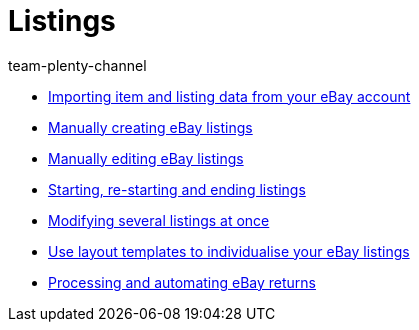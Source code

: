 = Listings
:page-index: false
:id: ZNINOAD
:author: team-plenty-channel

* xref:videos:listing-import.adoc#[Importing item and listing data from your eBay account]
* xref:videos:create-listings.adoc#[Manually creating eBay listings]
* xref:videos:edit-listings.adoc#[Manually editing eBay listings]
* xref:videos:start-listings.adoc#[Starting, re-starting and ending listings]
* xref:videos:modify-listings.adoc#[Modifying several listings at once]
* xref:videos:layout-templates.adoc#[Use layout templates to individualise your eBay listings]
* xref:videos:ebay-returns.adoc#[Processing and automating eBay returns]
